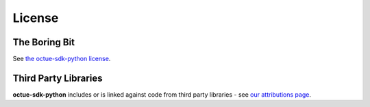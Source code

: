 =======
License
=======

The Boring Bit
==============

See `the octue-sdk-python license <https://github.com/octue/octue-sdk-python/blob/main/LICENSE>`_.

Third Party Libraries
=====================

**octue-sdk-python** includes or is linked against code from third party libraries - see `our attributions page <https://github.com/octue/octue-sdk-python/blob/main/ATTRIBUTIONS.md>`_.
